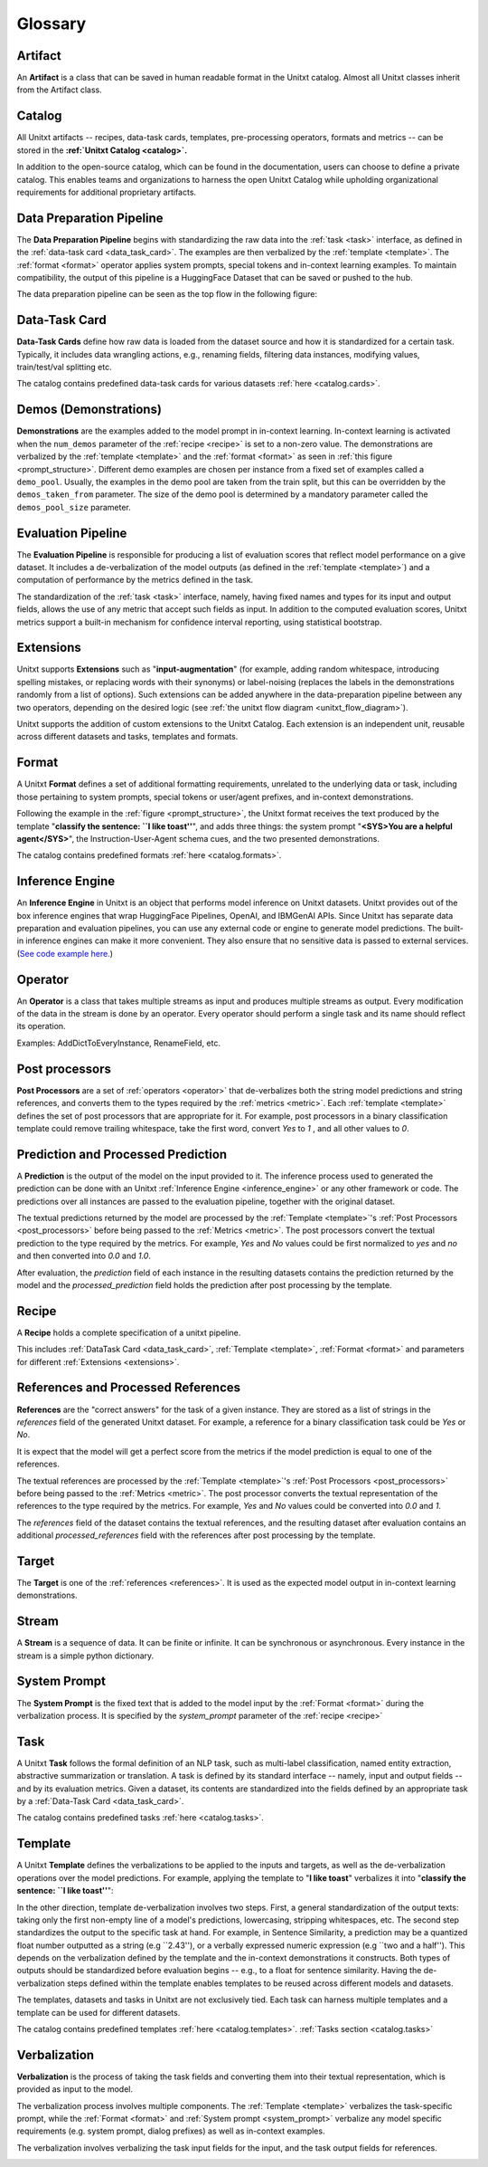 .. _glossary:

=========
Glossary
=========

.. _artificat:

Artifact
---------

An **Artifact** is a class that can be saved in human readable format in the Unitxt catalog.
Almost all Unitxt classes inherit from the Artifact class.

.. _unitxt_catalog:

Catalog
-------
All Unitxt artifacts -- recipes, data-task cards, templates, pre-processing operators, formats and metrics --
can be stored in the **:ref:`Unitxt Catalog <catalog>`.**

In addition to the open-source catalog, which can be found in the documentation, users can choose to define a private catalog.
This enables teams and organizations to harness the open Unitxt Catalog while upholding organizational requirements for additional proprietary artifacts.

.. image:: ../../assets/flow_animation_4.gif
   :alt: Optional alt text
   :width: 80%
   :align: center

.. _data_preparation_pipeline:

Data Preparation Pipeline
-------------------------
The **Data Preparation Pipeline** begins with standardizing the raw data into the :ref:`task <task>` interface,
as defined in the :ref:`data-task card <data_task_card>`.
The examples are then verbalized by the :ref:`template <template>`. The :ref:`format <format>` operator applies system prompts,
special tokens and in-context learning examples.
To maintain compatibility, the output of this pipeline is a HuggingFace Dataset that can be saved or pushed to the hub.

The data preparation pipeline can be seen as the top flow in the following figure:

.. _unitxt_flow_diagram:

.. image:: ../../assets/unitxt_flow.png
   :alt: The unitxt flow
   :width: 100%
   :align: center

.. _data_task_card:

Data-Task Card
--------------
**Data-Task Cards** define how raw data is loaded from the dataset source and how it is standardized for a certain task.
Typically, it includes data wrangling actions, e.g., renaming fields,
filtering data instances, modifying values, train/test/val splitting etc.

The catalog contains predefined data-task cards for various datasets :ref:`here <catalog.cards>`.

.. _data_evaluation_pipeline:

Demos (Demonstrations)
----------------------
**Demonstrations** are the examples added to the model prompt in in-context learning.  
In-context learning is activated when the  ``num_demos`` parameter of the :ref:`recipe <recipe>` is set to a 
non-zero value.   The demonstrations are verbalized by the :ref:`template <template>` and the :ref:`format <format>` 
as seen in :ref:`this figure <prompt_structure>`.  
Different demo examples are chosen per instance from a fixed set of examples called a ``demo_pool``.  
Usually, the examples in the demo pool are taken from the train split, 
but this can be overridden by the ``demos_taken_from`` parameter.    
The size of the demo pool is determined by a mandatory parameter called the ``demos_pool_size`` parameter.  


Evaluation Pipeline
-------------------

The **Evaluation Pipeline** is responsible for producing a list of evaluation scores that reflect model performance on a give dataset.
It includes a de-verbalization of the model outputs (as defined in the :ref:`template <template>`) and a computation of performance
by the metrics defined in the task.

The standardization of the :ref:`task <task>` interface, namely, having fixed names and types for its input and output fields,
allows the use of any metric that accept such fields as input.
In addition to the computed evaluation scores, Unitxt metrics support a built-in mechanism for confidence interval
reporting, using statistical bootstrap.

.. _extensions:

Extensions
-----------
Unitxt supports **Extensions** such as "**input-augmentation**"
(for example, adding random whitespace, introducing spelling mistakes, or replacing words with their synonyms) or
label-noising (replaces the labels in the demonstrations randomly from a list of options).
Such extensions can be added anywhere in the data-preparation pipeline between any two operators, depending on the
desired logic (see :ref:`the unitxt flow diagram <unitxt_flow_diagram>`).

Unitxt supports the addition of custom extensions to the Unitxt Catalog.
Each extension is an independent unit, reusable across different datasets and tasks, templates and formats.


.. _format:

Format
------
A Unitxt **Format** defines a set of additional formatting requirements, unrelated to the underlying data or task, including
those pertaining to system prompts, special tokens or user/agent prefixes, and in-context demonstrations.

Following the example in the  :ref:`figure <prompt_structure>`, the Unitxt format receives the text produced by the template
"**classify the sentence: ``I like toast''**", and adds three things: the system prompt "**<SYS>You are a helpful agent</SYS>**",
the Instruction-User-Agent schema cues, and the two presented demonstrations.

The catalog contains predefined formats :ref:`here <catalog.formats>`.

.. _inference_engine:

Inference Engine
----------------

An **Inference Engine** in Unitxt is an object that performs model inference on Unitxt datasets.
Unitxt provides out of the box inference engines that wrap HuggingFace Pipelines, OpenAI, and IBMGenAI APIs. 
Since Unitxt has separate data preparation and evaluation pipelines, you can use any external code or engine to generate
model predictions. The built-in inference engines can make it more convenient.  
They also ensure that no sensitive data is passed to external services. 
(`See code example here. <https://github.com/IBM/unitxt/blob/main/examples/standalone_qa_evaluation.py>`_)

.. _operator:

Operator
---------

An **Operator** is a class that takes multiple streams as input and produces multiple streams as output.
Every modification of the data in the stream is done by an operator.
Every operator should perform a single task and its name should reflect its operation.

.. image:: ../../assets/flow_animation_3.gif
   :alt: Optional alt text
   :width: 80%
   :align: center

Examples: AddDictToEveryInstance, RenameField, etc.

.. _post_processors:

Post processors
----------------

**Post Processors** are a set of  :ref:`operators <operator>` that de-verbalizes both the string model predictions and string references,
and converts them to the types required by the :ref:`metrics <metric>`.  Each :ref:`template <template>` defines the 
set of post processors that are appropriate for it.   For example, post processors in a binary classification
template could remove trailing whitespace, take the first word, convert `Yes` to `1` , and all other values to `0`.

.. _recipe:

Prediction and Processed Prediction
------------------------------------

A **Prediction** is the output of the model on the input provided to it.
The inference process used to generated the prediction can be done with an Unitxt :ref:`Inference Engine <inference_engine>` or any other 
framework or code.  The predictions over all instances are  passed to the evaluation pipeline, together with the original dataset.

The textual predictions returned by the model are processed by the :ref:`Template <template>`'s :ref:`Post Processors <post_processors>` 
before being passed to the :ref:`Metrics <metric>`.  The post processors convert the textual prediction to the 
type required by the metrics. For example, `Yes` and `No` values could be first normalized to `yes` and `no` and then converted 
into `0.0` and `1.0`.

After evaluation, the `prediction` field of each instance in the resulting datasets contains the prediction returned by the model and 
the  `processed_prediction` field holds the prediction after post processing by the template.


Recipe
------

A **Recipe** holds a complete specification of a \unitxt pipeline.

This includes :ref:`DataTask Card <data_task_card>`, :ref:`Template <template>`,
:ref:`Format <format>` and parameters for different :ref:`Extensions <extensions>`.

.. _references:

References and Processed References
------------------------------------

**References** are the "correct answers" for the task of a given instance.
They are stored as a list of strings in the `references` field of the generated Unitxt dataset.
For example, a reference for a binary classification task could be `Yes` or `No`.

It is expect that the model will get a perfect score from the metrics if the model prediction
is equal to one of the references.
 
The textual references are processed by the :ref:`Template <template>`'s :ref:`Post Processors <post_processors>` 
before being passed to the :ref:`Metrics <metric>`.  The post processor converts the textual representation
of the references to the type required by the metrics. For example, `Yes` and `No`
values could be converted into `0.0` and `1`.

The `references` field of the dataset contains the textual references, and the resulting dataset after evaluation
contains an additional `processed_references` field with the references after post processing by the template.


.. _target:

Target
-------
The **Target** is one of the :ref:`references <references>`.
It is used as the expected model output in in-context learning demonstrations.

.. _stream:

Stream
-------

A **Stream** is a sequence of data. It can be finite or infinite. It can be synchronous or asynchronous.
Every instance in the stream is a simple python dictionary.

.. image:: ../../assets/flow_animation_1.gif
   :alt: Optional alt text
   :width: 80%
   :align: center

.. image:: ../../assets/flow_animation_2.gif
   :alt: Optional alt text
   :width: 80%
   :align: center

.. _system_prompt:

System Prompt
-------

The **System Prompt** is the fixed text that is added to the model input by the :ref:`Format <format>` during 
the verbalization process. It is specified by the `system_prompt` parameter of the :ref:`recipe <recipe>` 

.. _task:

Task
----

A Unitxt **Task** follows the formal definition of an NLP task, such as multi-label classification, named entity extraction, abstractive summarization or translation.
A task is defined by its standard interface -- namely, input and output fields -- and by its evaluation metrics.
Given a dataset, its contents are standardized into the fields defined by an appropriate task by a :ref:`Data-Task Card <data_task_card>`.

The catalog contains predefined tasks :ref:`here <catalog.tasks>`.

.. _template:

Template
---------

A Unitxt **Template** defines the verbalizations to be applied to the inputs and targets,
as well as the de-verbalization operations over the model predictions.
For example, applying the template to "**I like toast**" verbalizes it into "**classify the sentence: ``I like toast''**":

In the other direction, template de-verbalization involves two steps.
First, a general standardization of the output texts: taking only the first non-empty line of a model's predictions, lowercasing, stripping whitespaces, etc.
The second step standardizes the output to the specific task at hand.
For example, in Sentence Similarity, a prediction may be a quantized float number outputted as a string (e.g ``2.43''),
or a verbally expressed numeric expression (e.g ``two and a half'').
This depends on the verbalization defined by the template and the in-context demonstrations it constructs.
Both types of outputs should be standardized before evaluation begins -- e.g., to a float for sentence similarity.
Having the de-verbalization steps defined within the template enables templates to be reused across different models and datasets.


The templates, datasets and tasks in Unitxt are not exclusively tied.
Each task can harness multiple templates and a template can be used for different datasets.

The catalog contains predefined templates :ref:`here <catalog.templates>`. :ref:`Tasks section <catalog.tasks>`

.. _verbalization:

Verbalization
---------

**Verbalization** is the process of taking the task fields and converting them into their
textual representation, which is provided as input to the model.

The verbalization process involves multiple components. The :ref:`Template <template>`
verbalizes the task-specific prompt, while the :ref:`Format <format>` and :ref:`System prompt <system_prompt>`
verbalize any model specific requirements (e.g. system prompt, dialog prefixes) as well as in-context examples. 

The verbalization involves verbalizing the task input fields for the input, and the task output fields for references.

.. _prompt_structure:
.. image:: ../../assets/prompt_structure.png
   :alt: The unitxt prompt structure
   :width: 75%
   :align: center
